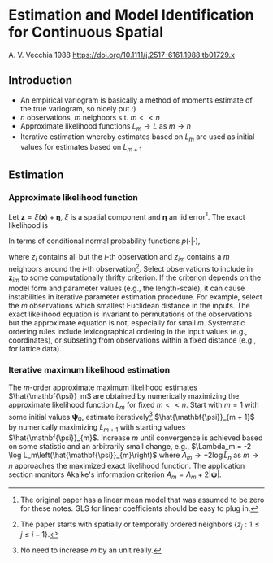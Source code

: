 * Estimation and Model Identification for Continuous Spatial
  A. V. Vecchia 1988
  https://doi.org/10.1111/j.2517-6161.1988.tb01729.x

** Introduction
   - An empirical variogram is basically a method of moments estimate
     of the true variogram, so nicely put :)
   - $n$ observations, $m$ neighbors s.t. $m << n$
   - Approximate likelihood functions $L_m \to L$ as $m \to n$
   - Iterative estimation whereby estimates based on $L_m$ are used as
     initial values for estimates based on $L_{m + 1}$

** Estimation
*** Approximate likelihood function
    Let $\mathbf{z} = \xi(\mathbf{x}) + \mathbf{\eta}$, $\xi$ is a
    spatial component and $\mathbf{\eta}$ an iid error[fn:1]. The
    exact likelihood is

    \begin{align}
      L(\mathbf{z})
      &=
	 {\left(2\pi\right)}^{-n/2}
	 {\left(\sigma^2\gamma\right)}^{-n/2}
	 {\left|\mathbf{R} + \nu^2 \mathbf{I} \right|}^{-1/2}
	 \exp\left\{
	 {-(2\sigma^2\gamma)}^{-1}
	 \mathbf{z}^\top {(\mathbf{R} + \nu^2 \mathbf{I})}^{-1} \mathbf{z}
	\right\} \\
      \gamma
      &= \text{var}\left(\xi\right) / \sigma^2 \\
      \mathbf{R}
      &= \text{cor}\left(\xi\right) \\
      \nu^2
      &= \sigma^2_\eta / \text{var}\left(\xi\right)
    \end{align}

    In terms of conditional normal probability functions $p(\cdot |
    \cdot)$,

    \begin{align}
      L(z)
      &= \prod_i^n p(\mathbf{z}_i | \left\{z_j \forall j \ne i \right\}) \\
      &\approx \prod_i^n p(\mathbf{z}_i | \mathbf{z}_{im})
    \end{align}

    where $z_{i}$ contains all but the \(i\)-th observation and $z_{im}$
    contains a $m$ neighbors around the $i$-th
    observation[fn:2]. Select observations to include in
    $\mathbf{z}_{im}$ to some computationally thrifty criterion. If
    the criterion depends on the model form and parameter values
    (e.g., the length-scale), it can cause instabilities in iterative
    parameter estimation procedure. For example, select the $m$
    observations which smallest Euclidean distance in the inputs. The
    exact likelihood equation is invariant to permutations of the
    observations but the approximate equation is not, especially for
    small $m$. Systematic ordering rules include lexicographical
    ordering in the input values (e.g., coordinates), or subseting
    from observations within a fixed distance (e.g., for lattice
    data).
*** Iterative maximum likelihood estimation
    The \(m\)-order approximate maximum likelihood estimates
    $\hat{\mathbf{\psi}}_m$ are obtained by numerically maximizing the
    approximate likelihood function $L_m$ for fixed $m << n$. Start
    with $m=1$ with some initial values $\mathbf{\psi}_0$, estimate
    iteratively[fn:3] $\hat{\mathbf{\psi}}_{m + 1}$ by numerically
    maximizing $L_{m + 1}$ with starting values
    $\hat{\mathbf{\psi}}_{m}$. Increase $m$ until convergence is
    achieved based on some statistic and an arbitrarily small change,
    e.g., $\Lambda_m = -2 \log
    L_m\left(\hat{\mathbf{\psi}}_{m}\right)$ where $\Lambda_m \to -2
    \log \hat{L}_n$ as $m \to n$ approaches the maximized exact
    likelihood function. The application section monitors Akaike's
    information criterion $A_m = \Lambda_m + 2 |\mathbf{\psi}|$.

[fn:1] The original paper has a linear mean model that was assumed to
be zero for these notes. GLS for linear coefficients should be easy to
plug in.
[fn:2] The paper starts with spatially or temporally ordered neighbors
$\left\{z_j: 1 \le j \le i - 1\right\}$.
[fn:3] No need to increase $m$ by an unit really.
